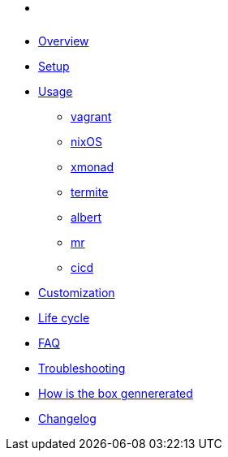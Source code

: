* xref:index.adoc[ ]
* xref:index.adoc#_overview[Overview]
* xref:index.adoc#_first_time_setup[Setup]
* xref:index.adoc#_usage[Usage]
** xref:index.adoc#_vagrant[vagrant]
** xref:index.adoc#_operating_system_nixos[nixOS]
** xref:index.adoc#_windows_manager_xmonad[xmonad]
** xref:index.adoc#_terminal_emulator_termite[termite]
** xref:index.adoc#_application_launcher_albert[albert]
** xref:index.adoc#_projects_mr[mr]
** xref:index.adoc#_cicd[cicd]
* xref:index.adoc#_customization[Customization]
* xref:index.adoc#_life_cycle[Life cycle]
* xref:index.adoc#_faq[FAQ]
* xref:index.adoc#_troubleshooting[Troubleshooting]
* xref:index.adoc#_how_is_the_box_generated[How is the box gennererated]
* xref:CHANGELOG.adoc[Changelog]
